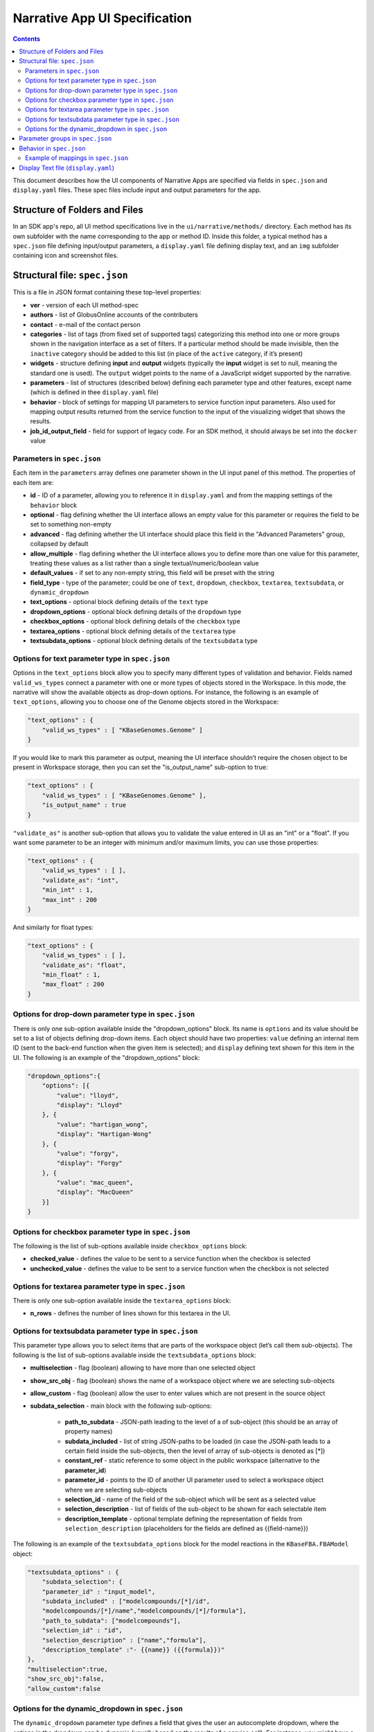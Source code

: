 ******************************
Narrative App UI Specification
******************************

.. contents::

This document describes how the UI components of Narrative Apps are specified via fields in ``spec.json`` and ``display.yaml`` files. These spec files include input and output parameters for the app.

Structure of Folders and Files
------------------------------
In an SDK app's repo, all UI method specifications live in the ``ui/narrative/methods/`` directory. Each method has its own subfolder with the name corresponding to the app or method ID. Inside this folder, a typical method has a ``spec.json`` file defining input/output parameters, a ``display.yaml`` file defining display text, and an ``img`` subfolder containing icon and screenshot files.

Structural file: ``spec.json``
------------------------------
This is a file in JSON format containing these top-level properties:

- **ver** - version of each UI method-spec

- **authors** - list of GlobusOnline accounts of the contributers

- **contact** - e-mail of the contact person

- **categories** - list of tags (from fixed set of supported tags) categorizing this method into
  one or more groups shown in the navigation interface as a set of filters. If a particular
  method should be made invisible, then the ``inactive`` category should be added to this list (in
  place of the ``active`` category, if it’s present)

- **widgets** - structure defining **input** and **output** widgets (typically the **input** widget is set
  to null, meaning the standard one is used). The ``output`` widget points to the name of a JavaScript
  widget supported by the narrative.

- **parameters** - list of structures (described below) defining each parameter type and other features, except
  name (which is defined in thee ``display.yaml`` file)

- **behavior** - block of settings for mapping UI parameters to service function input
  parameters. Also used for mapping output results returned from the service
  function to the input of the visualizing widget that shows the results.

- **job_id_output_field** - field for support of legacy code. For an SDK method, it should always
  be set into the ``docker`` value

Parameters in ``spec.json``
^^^^^^^^^^^^^^^^^^^^^^^^^^^
Each item in the ``parameters`` array defines one parameter shown in the UI input panel of this method. The properties of each item are:

- **id** - ID of a parameter, allowing you to reference it in ``display.yaml`` and from the mapping settings
  of the ``behavior`` block

- **optional** - flag defining whether the UI interface allows an empty value for this parameter or
  requires the field to be set to something non-empty

- **advanced** - flag defining whether the UI interface should place this field in the "Advanced
  Parameters" group, collapsed by default

- **allow_multiple** - flag defining whether the UI interface allows you to define more than one value
  for this parameter, treating these values as a list rather than a single
  textual/numeric/boolean value

- **default_values** - if set to any non-empty string, this field will be preset with the string

- **field_type** - type of the parameter; could be one of ``text``, ``dropdown``, ``checkbox``,
  ``textarea``, ``textsubdata``, or ``dynamic_dropdown``

- **text_options** - optional block defining details of the ``text`` type

- **dropdown_options** - optional block defining details of the ``dropdown`` type

- **checkbox_options** - optional block defining details of the ``checkbox`` type

- **textarea_options** - optional block defining details of the ``textarea`` type

- **textsubdata_options** - optional block defining details of the ``textsubdata`` type

Options for text parameter type in ``spec.json``
^^^^^^^^^^^^^^^^^^^^^^^^^^^^^^^^^^^^^^^^^^^^^^^^
Options in the ``text_options`` block allow you to specify many different types of validation and behavior. Fields named ``valid_ws_types`` connect a parameter with one or more types of objects stored in the Workspace. In this mode, the narrative will show the available objects as drop-down options. For instance, the following is an example of ``text_options``,
allowing you to choose one of the Genome objects stored in the Workspace:

.. code-block:: js

    "text_options" : {
        "valid_ws_types" : [ "KBaseGenomes.Genome" ]
    }

If you would like to mark this parameter as output, meaning the UI interface shouldn’t require
the chosen object to be present in Workspace storage, then you can set the "is_output_name" sub-option to
true:

.. code-block:: js

    "text_options" : {
        "valid_ws_types" : [ "KBaseGenomes.Genome" ],
        "is_output_name" : true
    }

``"validate_as"`` is another sub-option that allows you to validate the value entered in UI as an "int" or a "float". If
you want some parameter to be an integer with minimum and/or maximum limits, you can use those properties:

.. code-block:: js

    "text_options" : {
        "valid_ws_types" : [ ],
        "validate_as": "int",
        "min_int" : 1,
        "max_int" : 200
    }

And similarly for float types:

.. code-block:: js

    "text_options" : {
        "valid_ws_types" : [ ],
        "validate_as": "float",
        "min_float" : 1,
        "max_float" : 200
    }

Options for drop-down parameter type in ``spec.json``
^^^^^^^^^^^^^^^^^^^^^^^^^^^^^^^^^^^^^^^^^^^^^^^^^^^^^
There is only one sub-option available inside the "dropdown_options" block. Its name is ``options`` and its value should be set to a list of objects defining drop-down items. Each object should have two properties: ``value`` defining an internal item ID (sent to the back-end function when the given item is selected); and ``display`` defining text shown for this item in the UI. The following is an example of the "dropdown_options" block:

.. code-block:: js

    "dropdown_options":{
        "options": [{
            "value": "lloyd",
            "display": "Lloyd"
        }, {
            "value": "hartigan_wong",
            "display": "Hartigan-Wong"
        }, {
            "value": "forgy",
            "display": "Forgy"
        }, {
            "value": "mac_queen",
            "display": "MacQueen"
        }]
    }

Options for checkbox parameter type in ``spec.json``
^^^^^^^^^^^^^^^^^^^^^^^^^^^^^^^^^^^^^^^^^^^^^^^^^^^^
The following is the list of sub-options available inside ``checkbox_options`` block:

- **checked_value** - defines the value to be sent to a service function when the checkbox is selected

- **unchecked_value** - defines the value to be sent to a service function when the checkbox is not selected

Options for textarea parameter type in ``spec.json``
^^^^^^^^^^^^^^^^^^^^^^^^^^^^^^^^^^^^^^^^^^^^^^^^^^^^
There is only one sub-option available inside the ``textarea_options`` block:

- **n_rows** - defines the number of lines shown for this textarea in the UI.

Options for textsubdata parameter type in ``spec.json``
^^^^^^^^^^^^^^^^^^^^^^^^^^^^^^^^^^^^^^^^^^^^^^^^^^^^^^^
This parameter type allows you to select items that are parts of the workspace object (let’s call them
sub-objects). The following is the list of sub-options available inside the ``textsubdata_options`` block:

- **multiselection** - flag (boolean) allowing to have more than one selected object

- **show_src_obj** - flag (boolean) shows the name of a workspace object where we are selecting sub-objects

- **allow_custom** - flag (boolean) allow the user to enter values which are not present in the source object

- **subdata_selection** - main block with the following sub-options:

    - **path_to_subdata** - JSON-path leading to the level of a of sub-object
      (this should be an array of property names)

    - **subdata_included** - list of string JSON-paths to be loaded (in case the JSON-path
      leads to a certain field inside the sub-objects, then the level of array of sub-objects is
      denoted as [*])

    - **constant_ref** - static reference to some object in the public workspace (alternative
      to the **parameter_id**)

    - **parameter_id** - points to the ID of another UI parameter used to select a
      workspace object where we are selecting sub-objects

    - **selection_id** - name of the field of the sub-object which will be sent as a selected value

    - **selection_description** - list of fields of the sub-object to be shown for each
      selectable item

    - **description_template** - optional template defining the representation of
      fields from ``selection_description`` (placeholders for the fields are defined as
      {{field-name}})

The following is an example of the ``textsubdata_options`` block for the model reactions in the ``KBaseFBA.FBAModel`` object:

.. code-block:: js

    "textsubdata_options" : {
        "subdata_selection": {
        "parameter_id" : "input_model",
        "subdata_included" : ["modelcompounds/[*]/id",
        "modelcompounds/[*]/name","modelcompounds/[*]/formula"],
        "path_to_subdata": ["modelcompounds"],
        "selection_id" : "id",
        "selection_description" : ["name","formula"],
        "description_template" :"- {{name}} ({{formula}})"
    },
    "multiselection":true,
    "show_src_obj":false,
    "allow_custom":false

Options for the dynamic_dropdown in ``spec.json``
^^^^^^^^^^^^^^^^^^^^^^^^^^^^^^^^^^^^^^^^^^^^^^^^^

The ``dynamic_dropdown`` parameter type defines a field that gives the user an autocomplete dropdown, where the options in the dropdown can be dynamic (usually based on the results of a service call). For instance, you might have a selection of files where the options are from the staging_service or from kbase_search. The parameter appears as a text field with a dropdown similar to the selection of other WS data objects.

- **data_source** - One of ``ftp_staging``, ``search``, or ``custom``. Provides sensible defaults for the following parameters for a common type of dropdown that can be overwritten

- **service_function** - Name of the SDK method, including an SDK module prefix, started up as a dynamic service (this needs to be the fully qualified method name, such as ``"ModuleName.method_name"``).

- **service_version** - Optional version of the module used in the service_function (the default value is 'release').

- **service_params** - The parameters supplied to the dynamic service call as JSON. The special text ``"{{dynamic_dropdown_input}}"`` will be replaced by the value from the user input at call time.

- **path_to_subdata** - JSON-path leading to the level of an array of sub-objects (instead of a
  string type, the JSON-path here is treated as an array of elements)

- **result_aliases** - Mapping that connects a short name to a field in the returned data object.

- **selection_id** - Name of a key in ``result_aliases`` that will be sent as the selected value

- **description_template** - Defines how the description of items is rendered using Handlebar templates (use the keys in result_aliases as variable names)

- **multiselection** - If true, then multiple selections are allowed in a single input field. This will override the ``allow_multiple`` option (which allows user addition) of additional fields. If true, then this parameter will return a list. Defaults to false

Here is an example for taxon search:

.. code-block:: js

    {
        "id" : "search",
        "optional" : false,
        "advanced" : false,
        "allow_multiple" : false,
        "default_values" : [ "" ],
        "field_type" : "dynamic_dropdown",
        "dynamic_dropdown_options" : {
          "data_source": "custom",
          "service_function": "KBaseSearchEngine.search_objects",
          "service_version": "dev",
          "service_params": [{
              "object_types": ["taxon"],
              "match_filter": {
                  "full_text_in_all": "{{dynamic_dropdown_input}}"
              },
              "access_filter": {
                  "with_private": 0,
                  "with_public": 1
              },
              "sorting_rules": [{
                  "is_object_property": 0,
                  "property": "timestamp",
                  "ascending": 0
              }]
          }],
          "path_to_subdata": "result[0].objects",
          "result_aliases": {
            "taxon_name": "object_name",
            "scientific_name": "key_props.scientific_name",
            "scientific_lineage": "key_props.scientific_lineage"
          },
          "selection_id" : "taxon_name",
          "description_template" : "<strong>{{scientific_name}}</strong>: {{scientific_lineage}})",
          "multiselection":false
    }

Parameter groups in ``spec.json``
---------------------------------

Parameter groups combine a set of individually specified parameters into logical sets. This can be used for something as simple as visually grouping related input (i.e. distinguishing a set of parameters passed to a wrapped tool from kbase related parameters), but it's most often used to allow users to specify a multiple items described by a more than one parameter. 

It is also possible to have an optional parameter group with required parameters. If the parameter group is present, all the required parameters must be provided. The default resulting structure is a mapping (or list of mappings if ``allow_multiple`` is 1) with the parameter_ids as keys (e.g. ``{id: [{parameter_id_1: value_1, parameter_id_2: value_2 ...}]}``) but this can be modified with the ``id_mapping`` option.

- **id** - id of the parameter group. Must be unique within the method among all parameters and groups

- **parameter_ids** - IDs of parameters included in this group

- **ui_name** - short name that is displayed to the user

- **short_hint** - short phrase or sentence describing the parameter group

- **description** - longer and more technical description of the parameter group (long-hint)

- **allow_mutiple** - allows entry of a list instead of a single structure, default is 0. If set, the number of starting boxes will be either 1 or the number of elements in the default_values list.

- **optional** - set to 1 to make the group optional, default is 0

- **advanced** - set to 1 to make this an advanced option, default is 0. If an option is advanced, it should also be optional or have a default value

- **id_mapping** - optional mapping which connects parameter IDs (as keys) to a desired name in the output object (as values) (e.g. ``{"parameter_id":"output_key"}``). This provides similar functionality to the ``kb_service_input_mapping`` and ``kb_service_output_mapping`` described in the behavior section below for these nested objects.

- **with_border** - set to 1 to wrap this group with border.

Here is an example of a ``parameter-groups`` block for from the `Edit Media UI`_ in fba_tools

.. code-block:: js

    "parameter-groups": [
        {
            "id": "compounds_to_change",
            "parameters": [
                "change_id",
                "change_concentration",
                "change_minflux",
                "change_maxflux"
            ],
            "optional": true,
            "advanced": false,
            "allow_multiple": true,
            "with_border": true
        },
        {
            "id": "compounds_to_add",
            "parameters": [
                "add_id",
                "add_concentration",
                "add_minflux",
                "add_maxflux"
            ],
            "optional": true,
            "allow_multiple": true,
            "advanced": false,
            "with_border": true
        }
    ],


Behavior in ``spec.json``
-------------------------
There are three alternative sub-blocks available inside the ``behavior`` block:

- **service-mapping** - defines mapping rules for the input and output data for a typical SDK method (described below)

- **none** - used in case the UI method is not supposed to run any service function (for instance, when input parameters should be passed into the widget directly)

- **script-mapping** - support for legacy software -- not recommended for use in SDK repos

In most cases, the ``service-mapping`` sub-block should be used. Here is the list of sub-elements available inside ``service-mapping``:

- **url** - defines the URL end-point of a deployed service (for SDK repos, this parameter should be empty)

- **name** - module name of an SDK repo registered in the catalog (refer to the module name in the KIDL specification)

- **method** - name of the service function to be called (see the funcdef in the KIDL specification)

- **input_mapping** - defines rules for mapping UI parameters onto service function input arguments

- **output_mapping** - defines rules for mapping output results returned from service functions to input options of widgets that display these results

Both the ``input_mapping`` and ``output_mapping`` sub-blocks are arrays of items, where each item has the following properties:

- **input_parameter** - ID of a UI input parameter or parameter group to be used as a source of mapping

- **constant_value** - constant value to be used as a source of mapping

- **narrative_system_variable** - system variable in the narrative back-end to be used as a source of mapping (only the ``workspace`` variable is currently supported)

- **target_property** - name of the structure field to be set as a target of mapping

- **target_argument_position** - (allowed for input mapping items only, default value is 0) position of the input argument of a service function to be set as a target of mapping

- **target_type_transform** - optional rule allowing you to modify the passed value; the following is a list of allowed transformations:

  - **none** (default value in case it is not defined) - no modification

  - **ref** - changes the object name into a workspace reference by a adding prefix of the workspace name followed by ``/``

  - **int** - treats a text value as an integer

  - **list<inner-transformation>** - tries to prepare a list of items (or just iterate over items if it’s a list already), applying inner-transformation to each element

- **service_method_output_path** (allowed for output mapping items only) - defines the JSON-path into output prepared for widget as a place for target value; if this path is empty array it corresponds to root point and all the data returned from service function will be captured

In a group of source properties (``input_parameter``, ``constant_value``, ``narrative_system_variable``), only one property can be used. For target properties, both ``target_property`` and ``target_argument_position`` can be used at the same time. This means that the service function will receive an argument with the position from ``target_argument_position`` and an object with property having a name from the ``target_property`` with target value.

Example of mappings in ``spec.json``
^^^^^^^^^^^^^^^^^^^^^^^^^^^^^^^^^^^^^
Let’s consider some example mappings defined in the ``service-mapping`` sub-block of the ``behavior`` section. Suppose we have function named ``func1`` in the module called ``module1``, where we expect to get as input two arguments: a string and an object with the internal field ``input_prop`` (such as ``{"input_prop": "..."}``). We also have two UI parameters of the type ``text`` with the IDs ``param1`` and ``param2``. Output returned from the function is an array containing only one object which has an internal field called ``output_prop``. The value of this field should be mapped to the ``option1`` option in the UI widget. In this case, we'll have following mappings: 

.. code-block:: js

    "behavior" : {
        "service-mapping" : {
        "url" : "",
        "name" : "module1",
        "method" : "func1",
        "input_mapping" : [
            {
                "input_parameter": "param1"
                "target_argument_position": 0
            }, {
                "input_parameter": "param2",
                "target_argument_position": 1,
                "target_property": "input_prop"
            }
        ],
        "output_mapping" : [
            {
                "service_method_output_path": [0, "output_prop"],
                "target_property": "option1"
            }
        ]
    }

Display Text file (``display.yaml``)
------------------------------------
This file uses the YAML format. The following lists the top-level block names:

- name - name of the method listed in the UI

- tooltip - more detailed explanation of the method shown on a mouse-over event

- screenshots - list of names of screenshot files from the ``img`` sub-folder

- icon (optional) - name of an icon file from the ``img`` sub-folder

- method-suggestions - list of objects defining a set of other methods that are suggested to the user as related methods. There are two sub-elements -- ``related`` and ``next`` -- pointing to arrays of method IDs

- parameters - parameter IDs (defined in ``spec.json``) mapped to objects to objects that define
  textual information for these parameters (see details below)

- description - very detailed explanation of what this method does, appearing on a separate page

- publications (optional) - list of objects describing related publications. Each object includes
  two fields: ``display-text``, containing a reference to a scientific journal; and ``link``, which
  has the URL to an online resource

Each field in the ``parameters`` section can have the following properties:

- ui-name - name of the parameter used to show the field in the UI

- short-hint - short description shown in front of each parameter on the right side of the method
  input panel in the narrative

- long-hint - a more detailed explanation available by mouse-over

- placeholder (optional) - if the parameter type is textual (one of ``text``, ``textarea``,
  ``textsubdata``), then this defines the placeholder text for the field


.. External links
.. _Edit Media UI: https://github.com/cshenry/fba_tools/blob/4e9001c3547388eb70da6c07229f54c4aac23af2/ui/narrative/methods/edit_media/spec.json
